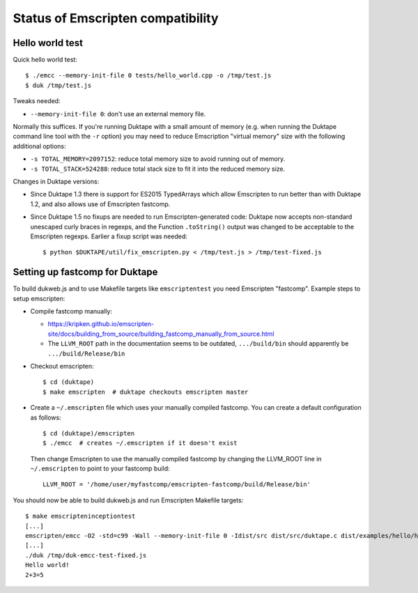 ==================================
Status of Emscripten compatibility
==================================

Hello world test
================

Quick hello world test::

  $ ./emcc --memory-init-file 0 tests/hello_world.cpp -o /tmp/test.js
  $ duk /tmp/test.js

Tweaks needed:

* ``--memory-init-file 0``: don't use an external memory file.

Normally this suffices.  If you're running Duktape with a small amount of
memory (e.g. when running the Duktape command line tool with the ``-r``
option) you may need to reduce Emscription "virtual memory" size with the
following additional options:

* ``-s TOTAL_MEMORY=2097152``: reduce total memory size to avoid running
  out of memory.

* ``-s TOTAL_STACK=524288``: reduce total stack size to fit it into the
  reduced memory size.

Changes in Duktape versions:

* Since Duktape 1.3 there is support for ES2015 TypedArrays which allow
  Emscripten to run better than with Duktape 1.2, and also allows use of
  Emscripten fastcomp.

* Since Duktape 1.5 no fixups are needed to run Emscripten-generated code:
  Duktape now accepts non-standard unescaped curly braces in regexps, and
  the Function ``.toString()`` output was changed to be acceptable to the
  Emscripten regexps.  Earlier a fixup script was needed::

      $ python $DUKTAPE/util/fix_emscripten.py < /tmp/test.js > /tmp/test-fixed.js

Setting up fastcomp for Duktape
===============================

To build dukweb.js and to use Makefile targets like ``emscriptentest`` you
need Emscripten "fastcomp".  Example steps to setup emscripten:

* Compile fastcomp manually:

  - https://kripken.github.io/emscripten-site/docs/building_from_source/building_fastcomp_manually_from_source.html

  - The ``LLVM_ROOT`` path in the documentation seems to be outdated,
    ``.../build/bin`` should apparently be ``.../build/Release/bin``

* Checkout emscripten::

      $ cd (duktape)
      $ make emscripten  # duktape checkouts emscripten master

* Create a ``~/.emscripten`` file which uses your manually compiled fastcomp.
  You can create a default configuration as follows::

      $ cd (duktape)/emscripten
      $ ./emcc  # creates ~/.emscripten if it doesn't exist

  Then change Emscripten to use the manually compiled fastcomp by changing
  the LLVM_ROOT line in ``~/.emscripten`` to point to your fastcomp build::

      LLVM_ROOT = '/home/user/myfastcomp/emscripten-fastcomp/build/Release/bin'

You should now be able to build dukweb.js and run Emscripten Makefile
targets::

    $ make emscripteninceptiontest
    [...]
    emscripten/emcc -O2 -std=c99 -Wall --memory-init-file 0 -Idist/src dist/src/duktape.c dist/examples/hello/hello.c -o /tmp/duk-emcc-test.js
    [...]
    ./duk /tmp/duk-emcc-test-fixed.js
    Hello world!
    2+3=5
